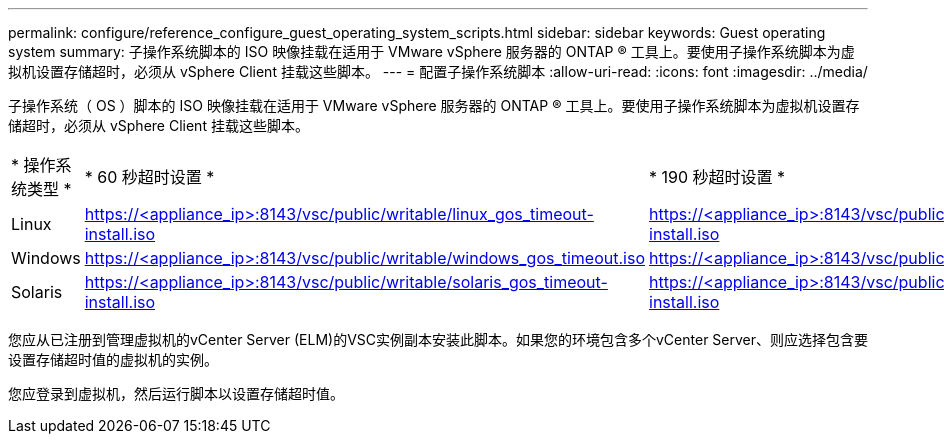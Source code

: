 ---
permalink: configure/reference_configure_guest_operating_system_scripts.html 
sidebar: sidebar 
keywords: Guest operating system 
summary: 子操作系统脚本的 ISO 映像挂载在适用于 VMware vSphere 服务器的 ONTAP ® 工具上。要使用子操作系统脚本为虚拟机设置存储超时，必须从 vSphere Client 挂载这些脚本。 
---
= 配置子操作系统脚本
:allow-uri-read: 
:icons: font
:imagesdir: ../media/


[role="lead"]
子操作系统（ OS ）脚本的 ISO 映像挂载在适用于 VMware vSphere 服务器的 ONTAP ® 工具上。要使用子操作系统脚本为虚拟机设置存储超时，必须从 vSphere Client 挂载这些脚本。

|===


| * 操作系统类型 * | * 60 秒超时设置 * | * 190 秒超时设置 * 


 a| 
Linux
 a| 
https://<appliance_ip>:8143/vsc/public/writable/linux_gos_timeout-install.iso
 a| 
https://<appliance_ip>:8143/vsc/public/writable/linux_gos_timeout_190-install.iso



 a| 
Windows
 a| 
https://<appliance_ip>:8143/vsc/public/writable/windows_gos_timeout.iso
 a| 
https://<appliance_ip>:8143/vsc/public/writable/windows_gos_timeout_190.iso



 a| 
Solaris
 a| 
https://<appliance_ip>:8143/vsc/public/writable/solaris_gos_timeout-install.iso
 a| 
https://<appliance_ip>:8143/vsc/public/writable/solaris_gos_timeout_190-install.iso

|===
您应从已注册到管理虚拟机的vCenter Server (ELM)的VSC实例副本安装此脚本。如果您的环境包含多个vCenter Server、则应选择包含要设置存储超时值的虚拟机的实例。

您应登录到虚拟机，然后运行脚本以设置存储超时值。
